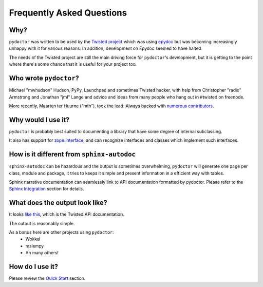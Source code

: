 Frequently Asked Questions
==========================


Why?
----

``pydoctor`` was written to be used by the `Twisted project <http://twistedmatrix.com>`_ which was
using `epydoc <http://epydoc.sourceforge.net/>`_ but was becoming increasingly unhappy with it for various reasons.
In addition, development on Epydoc seemed to have halted.

The needs of the Twisted project are still the main driving force for ``pydoctor``'s
development, but it is getting to the point where there's some chance that it is
useful for your project too.


Who wrote ``pydoctor``?
------------------------

Michael "mwhudson" Hudson, PyPy, Launchpad and sometimes
Twisted hacker, with help from Christopher "radix" Armstrong
and Jonathan "jml" Lange and advice and ideas from many
people who hang out in #twisted on freenode.

More recently, Maarten ter Huurne ("mth"), took the lead.
Always backed with `numerous contributors <https://github.com/twisted/pydoctor/graphs/contributors>`_.


Why would I use it?
-------------------

``pydoctor`` is probably best suited to documenting a library that have some degree of internal subclassing.

It also has support for `zope.interface <https://zopeinterface.readthedocs.io/en/latest/>`_, and can recognize interfaces and classes which implement such interfaces.


How is it different from ``sphinx-autodoc``
-------------------------------------------

``sphinx-autodoc`` can be hazardous and the output is sometimes overwhelming, ``pydoctor`` will generate
one page per class, module and package, it tries to keeps it simple and present information in a efficient way with tables.

Sphinx narrative documentation can seamlessly link to API documentation formatted by pydoctor.
Please refer to the `Sphinx Integration <sphinx-integration.html>`_ section for details.


What does the output look like?
-------------------------------

It looks `like this <http://twistedmatrix.com/documents/current/api/>`_, which is the Twisted API documentation.

The output is reasonably simple.

As a bonus here are other projects using ``pydoctor``:
    - Wokkel
    - msiempy
    - An many others!


How do I use it?
----------------

Please review the `Quick Start <quickstart.html>`_ section.
